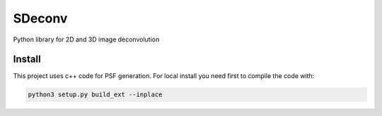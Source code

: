 =======
SDeconv
=======

Python library for 2D and 3D image deconvolution

-------
Install
-------

This project uses c++ code for PSF generation. For local install you need first to compile the 
code with:

.. code-block:: python

    python3 setup.py build_ext --inplace
